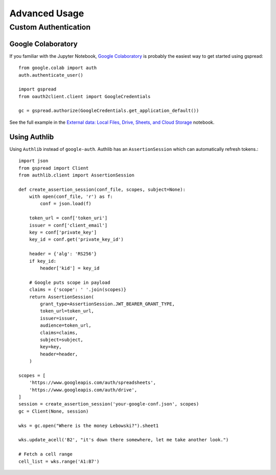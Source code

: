 Advanced Usage
==============

Custom Authentication
---------------------

Google Colaboratory
~~~~~~~~~~~~~~~~~~~

If you familiar with the Jupyter Notebook, `Google Colaboratory <https://colab.research.google.com/>`_ is probably the easiest way to get started using gspread::

    from google.colab import auth
    auth.authenticate_user()

    import gspread
    from oauth2client.client import GoogleCredentials

    gc = gspread.authorize(GoogleCredentials.get_application_default())

See the full example in the `External data: Local Files, Drive, Sheets, and Cloud Storage <https://colab.research.google.com/notebooks/io.ipynb#scrollTo=sOm9PFrT8mGG>`_ notebook.


Using Authlib
~~~~~~~~~~~~~

Using ``Authlib`` instead of ``google-auth``. Authlib has an ``AssertionSession`` which can automatically refresh tokens.::

    import json
    from gspread import Client
    from authlib.client import AssertionSession

    def create_assertion_session(conf_file, scopes, subject=None):
        with open(conf_file, 'r') as f:
            conf = json.load(f)

        token_url = conf['token_uri']
        issuer = conf['client_email']
        key = conf['private_key']
        key_id = conf.get('private_key_id')

        header = {'alg': 'RS256'}
        if key_id:
            header['kid'] = key_id

        # Google puts scope in payload
        claims = {'scope': ' '.join(scopes)}
        return AssertionSession(
            grant_type=AssertionSession.JWT_BEARER_GRANT_TYPE,
            token_url=token_url,
            issuer=issuer,
            audience=token_url,
            claims=claims,
            subject=subject,
            key=key,
            header=header,
        )

    scopes = [
        'https://www.googleapis.com/auth/spreadsheets',
        'https://www.googleapis.com/auth/drive',
    ]
    session = create_assertion_session('your-google-conf.json', scopes)
    gc = Client(None, session)

    wks = gc.open("Where is the money Lebowski?").sheet1

    wks.update_acell('B2', "it's down there somewhere, let me take another look.")

    # Fetch a cell range
    cell_list = wks.range('A1:B7')
